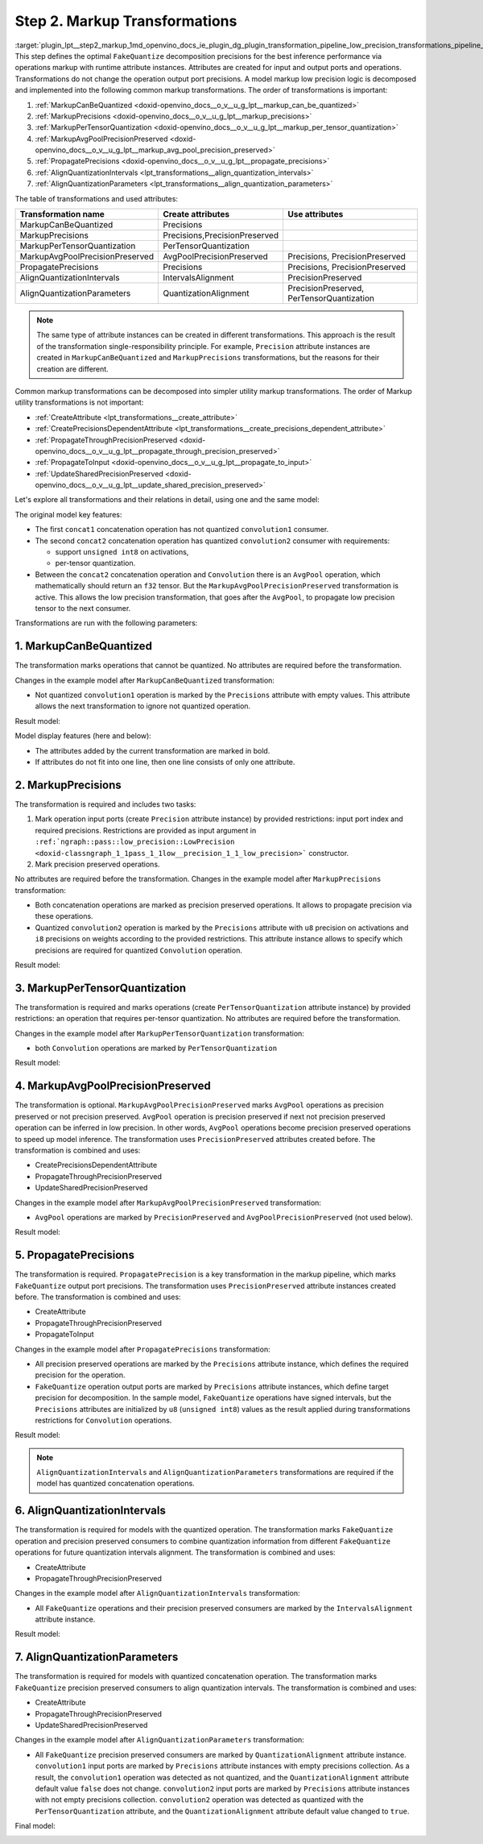.. index:: pair: page; Step 2. Markup Transformations
.. _plugin_lpt__step2_markup:

.. meta::
   :description: Step 2 of low precision transformations. Feature a list of transforamtions used to 
                 create runtime attributes for operations.
   :keywords: low precision transformations, lpt, Markup Transformations, MarkupCanBeQuantized,
              MarkupPrecisions, MarkupPerTensorQuantization, MarkupAvgPoolPrecisionPreserved,
              PropagatePrecisions, AlignQuantizationIntervals, AlignQuantizationParameters


Step 2. Markup Transformations
==============================

:target:`plugin_lpt__step2_markup_1md_openvino_docs_ie_plugin_dg_plugin_transformation_pipeline_low_precision_transformations_pipeline_step2_markup` This step defines the optimal ``FakeQuantize`` decomposition precisions for the best inference performance via operations markup with runtime attribute instances. Attributes are created for input and output ports and operations. Transformations do not change the operation output port precisions. A model markup low precision logic is decomposed and implemented into the following common markup transformations. The order of transformations is important:

#. :ref:`MarkupCanBeQuantized <doxid-openvino_docs__o_v__u_g_lpt__markup_can_be_quantized>`

#. :ref:`MarkupPrecisions <doxid-openvino_docs__o_v__u_g_lpt__markup_precisions>`

#. :ref:`MarkupPerTensorQuantization <doxid-openvino_docs__o_v__u_g_lpt__markup_per_tensor_quantization>`

#. :ref:`MarkupAvgPoolPrecisionPreserved <doxid-openvino_docs__o_v__u_g_lpt__markup_avg_pool_precision_preserved>`

#. :ref:`PropagatePrecisions <doxid-openvino_docs__o_v__u_g_lpt__propagate_precisions>`

#. :ref:`AlignQuantizationIntervals <lpt_transformations__align_quantization_intervals>`

#. :ref:`AlignQuantizationParameters <lpt_transformations__align_quantization_parameters>`

The table of transformations and used attributes:

.. list-table::
    :header-rows: 1

    * - Transformation name
      - Create attributes
      - Use attributes
    * - MarkupCanBeQuantized
      - Precisions
      - 
    * - MarkupPrecisions
      - Precisions,PrecisionPreserved
      - 
    * - MarkupPerTensorQuantization
      - PerTensorQuantization
      - 
    * - MarkupAvgPoolPrecisionPreserved
      - AvgPoolPrecisionPreserved
      - Precisions, PrecisionPreserved
    * - PropagatePrecisions
      - Precisions
      - Precisions, PrecisionPreserved
    * - AlignQuantizationIntervals
      - IntervalsAlignment
      - PrecisionPreserved
    * - AlignQuantizationParameters
      - QuantizationAlignment
      - PrecisionPreserved, PerTensorQuantization

.. note::
   The same type of attribute instances can be created in different transformations. This approach is the result 
   of the transformation single-responsibility principle. For example, ``Precision`` attribute instances are created 
   in ``MarkupCanBeQuantized`` and ``MarkupPrecisions`` transformations, but the reasons for their creation are different.

Common markup transformations can be decomposed into simpler utility markup transformations. The order of Markup 
utility transformations is not important:

* :ref:`CreateAttribute <lpt_transformations__create_attribute>`

* :ref:`CreatePrecisionsDependentAttribute <lpt_transformations__create_precisions_dependent_attribute>`

* :ref:`PropagateThroughPrecisionPreserved <doxid-openvino_docs__o_v__u_g_lpt__propagate_through_precision_preserved>`

* :ref:`PropagateToInput <doxid-openvino_docs__o_v__u_g_lpt__propagate_to_input>`

* :ref:`UpdateSharedPrecisionPreserved <doxid-openvino_docs__o_v__u_g_lpt__update_shared_precision_preserved>`

Let's explore all transformations and their relations in detail, using one and the same model:

.. image:: ./_assets/step2_markup_original.png

The original model key features:

* The first ``concat1`` concatenation operation has not quantized ``convolution1`` consumer.

* The second ``concat2`` concatenation operation has quantized ``convolution2`` consumer with requirements:
  
  * support ``unsigned int8`` on activations,
  
  * per-tensor quantization.

* Between the ``concat2`` concatenation operation and ``Convolution`` there is an ``AvgPool`` operation, which mathematically should return an ``f32`` tensor. But the ``MarkupAvgPoolPrecisionPreserved`` transformation is active. This allows the low precision transformation, that goes after the ``AvgPool``, to propagate low precision tensor to the next consumer.

Transformations are run with the following parameters:

.. ref-code-block:: cpp

	auto supportedPrecisions = std::vector<PrecisionsRestriction>({
	    PrecisionsRestriction::create<ngraph::opset1::Convolution>({
	        {0, {ngraph::element::u8}},
	        {1, {ngraph::element::i8}},
	    }),
	});
	
	auto perTensorQuantization = std::vector<QuantizationGranularityRestriction>({
	    QuantizationGranularityRestriction::create<ngraph::opset1::Convolution>({0})
	});
	
	:ref:`ngraph::pass::Manager <doxid-classov_1_1pass_1_1_manager>` lptManager;
	lptManager.:ref:`register_pass <doxid-classov_1_1pass_1_1_manager_1a3c4834680de7b43557783e8500795da3>`<:ref:`ngraph::pass::low_precision::LowPrecision <doxid-classngraph_1_1pass_1_1low__precision_1_1_low_precision>`>(supportedPrecisions, perTensorQuantization);
	lptManager.run_passes(nGraphFunc);

1. MarkupCanBeQuantized
~~~~~~~~~~~~~~~~~~~~~~~

The transformation marks operations that cannot be quantized. No attributes are required before the transformation.

Changes in the example model after ``MarkupCanBeQuantized`` transformation:

* Not quantized ``convolution1`` operation is marked by the ``Precisions`` attribute with empty values. This attribute allows the next transformation to ignore not quantized operation.

Result model:

.. image:: ./_assets/step2_markup1.png
	:alt: MarkupCanBeQuantized

Model display features (here and below):

* The attributes added by the current transformation are marked in bold.

* If attributes do not fit into one line, then one line consists of only one attribute.

2. MarkupPrecisions
~~~~~~~~~~~~~~~~~~~

The transformation is required and includes two tasks:

#. Mark operation input ports (create ``Precision`` attribute instance) by provided restrictions: input port index and required precisions. Restrictions are provided as input argument in ``:ref:`ngraph::pass::low_precision::LowPrecision <doxid-classngraph_1_1pass_1_1low__precision_1_1_low_precision>``` constructor.

#. Mark precision preserved operations.

No attributes are required before the transformation. Changes in the example model after ``MarkupPrecisions`` transformation:

* Both concatenation operations are marked as precision preserved operations. It allows to propagate precision via these operations.

* Quantized ``convolution2`` operation is marked by the ``Precisions`` attribute with ``u8`` precision on activations and ``i8`` precisions on weights according to the provided restrictions. This attribute instance allows to specify which precisions are required for quantized ``Convolution`` operation.

Result model:

.. image:: ./_assets/step2_markup2.png
	:alt: MarkupPrecisions result

3. MarkupPerTensorQuantization
~~~~~~~~~~~~~~~~~~~~~~~~~~~~~~

The transformation is required and marks operations (create ``PerTensorQuantization`` attribute instance) by provided 
restrictions: an operation that requires per-tensor quantization. No attributes are required before the transformation.

Changes in the example model after ``MarkupPerTensorQuantization`` transformation:

* both ``Convolution`` operations are marked by ``PerTensorQuantization``

Result model:

.. image:: ./_assets/step2_markup3.png
	:alt: MarkupPerTensorQuantization result

4. MarkupAvgPoolPrecisionPreserved
~~~~~~~~~~~~~~~~~~~~~~~~~~~~~~~~~~

The transformation is optional. ``MarkupAvgPoolPrecisionPreserved`` marks ``AvgPool`` operations as precision preserved 
or not precision preserved. ``AvgPool`` operation is precision preserved if next not precision preserved operation 
can be inferred in low precision. In other words, ``AvgPool`` operations become precision preserved operations 
to speed up model inference. The transformation uses ``PrecisionPreserved`` attributes created before. The transformation 
is combined and uses:

* CreatePrecisionsDependentAttribute

* PropagateThroughPrecisionPreserved

* UpdateSharedPrecisionPreserved

Changes in the example model after ``MarkupAvgPoolPrecisionPreserved`` transformation:

* ``AvgPool`` operations are marked by ``PrecisionPreserved`` and ``AvgPoolPrecisionPreserved`` (not used below).

Result model:

.. image:: ./_assets/step2_markup4.png
	:alt: MarkupAvgPoolPrecisionPreserved

5. PropagatePrecisions
~~~~~~~~~~~~~~~~~~~~~~

The transformation is required. ``PropagatePrecision`` is a key transformation in the markup pipeline, which marks 
``FakeQuantize`` output port precisions. The transformation uses ``PrecisionPreserved`` attribute instances created before. 
The transformation is combined and uses:

* CreateAttribute

* PropagateThroughPrecisionPreserved

* PropagateToInput

Changes in the example model after ``PropagatePrecisions`` transformation:

* All precision preserved operations are marked by the ``Precisions`` attribute instance, which defines the required precision for the operation.

* ``FakeQuantize`` operation output ports are marked by ``Precisions`` attribute instances, which define target precision for decomposition. In the sample model, ``FakeQuantize`` operations have signed intervals, but the ``Precisions`` attributes are initialized by ``u8`` (``unsigned int8``) values as the result applied during transformations restrictions for ``Convolution`` operations.

Result model:

.. image:: ./_assets/step2_markup5.png
	:alt: PropagatePrecisions

.. note::
   ``AlignQuantizationIntervals`` and ``AlignQuantizationParameters`` transformations are required if the model has 
   quantized concatenation operations.


6. AlignQuantizationIntervals
~~~~~~~~~~~~~~~~~~~~~~~~~~~~~

The transformation is required for models with the quantized operation. The transformation marks ``FakeQuantize`` operation 
and precision preserved consumers to combine quantization information from different ``FakeQuantize`` operations 
for future quantization intervals alignment. The transformation is combined and uses:

* CreateAttribute

* PropagateThroughPrecisionPreserved

Changes in the example model after ``AlignQuantizationIntervals`` transformation:

* All ``FakeQuantize`` operations and their precision preserved consumers are marked by the ``IntervalsAlignment`` attribute instance.

Result model:

.. image:: ./_assets/step2_markup6.png
	:alt: AlignQuantizationIntervals

7. AlignQuantizationParameters
~~~~~~~~~~~~~~~~~~~~~~~~~~~~~~

The transformation is required for models with quantized concatenation operation. The transformation marks ``FakeQuantize`` 
precision preserved consumers to align quantization intervals. The transformation is combined and uses:

* CreateAttribute

* PropagateThroughPrecisionPreserved

* UpdateSharedPrecisionPreserved

Changes in the example model after ``AlignQuantizationParameters`` transformation:

* All ``FakeQuantize`` precision preserved consumers are marked by ``QuantizationAlignment`` attribute instance. ``convolution1`` input ports are marked by ``Precisions`` attribute instances with empty precisions collection. As a result, the ``convolution1`` operation was detected as not quantized, and the ``QuantizationAlignment`` attribute default value ``false`` does not change. ``convolution2`` input ports are marked by ``Precisions`` attribute instances with not empty precisions collection. ``convolution2`` operation was detected as quantized with the ``PerTensorQuantization`` attribute, and the ``QuantizationAlignment`` attribute default value changed to ``true``.

Final model:

.. image:: ./_assets/step2_markup7.png
	:alt: AlignQuantizationParameters

